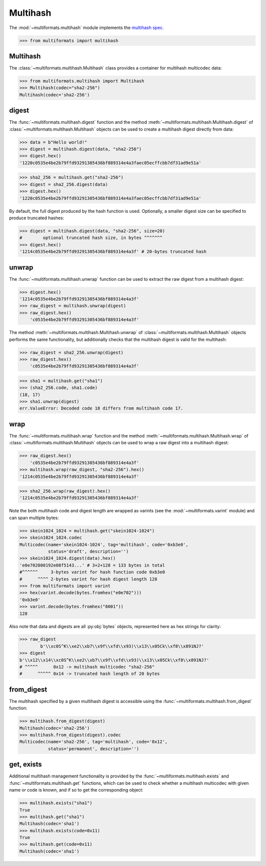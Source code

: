 Multihash
=========

The :mod:`~multiformats.multihash` module implements the `multihash spec <https://github.com/multiformats/multihash>`_.

>>> from multiformats import multihash


Multihash
---------

The :class:`~multiformats.multihash.Multihash` class provides a container for multihash multicodec data:

>>> from multiformats.multihash import Multihash
>>> Multihash(codec="sha2-256")
Multihash(codec='sha2-256')


digest
------

The :func:`~multiformats.multihash.digest` function and the method :meth:`~multiformats.multihash.Multihash.digest` of :class:`~multiformats.multihash.Multihash` objects can be used to create a multihash digest directly from data:

>>> data = b"Hello world!"
>>> digest = multihash.digest(data, "sha2-256")
>>> digest.hex()
'1220c0535e4be2b79ffd93291305436bf889314e4a3faec05ecffcbb7df31ad9e51a'

>>> sha2_256 = multihash.get("sha2-256")
>>> digest = sha2_256.digest(data)
>>> digest.hex()
'1220c0535e4be2b79ffd93291305436bf889314e4a3faec05ecffcbb7df31ad9e51a'

By default, the full digest produced by the hash function is used. Optionally, a smaller digest size can be specified to produce truncated hashes:

>>> digest = multihash.digest(data, "sha2-256", size=20)
#        optional truncated hash size, in bytes ^^^^^^^
>>> digest.hex()
'1214c0535e4be2b79ffd93291305436bf889314e4a3f' # 20-bytes truncated hash

unwrap
------

The :func:`~multiformats.multihash.unwrap` function can be used to extract the raw digest from a multihash digest:

>>> digest.hex()
'1214c0535e4be2b79ffd93291305436bf889314e4a3f'
>>> raw_digest = multihash.unwrap(digest)
>>> raw_digest.hex()
    'c0535e4be2b79ffd93291305436bf889314e4a3f'

The method :meth:`~multiformats.multihash.Multihash.unwrap` of :class:`~multiformats.multihash.Multihash` objects performs the same functionality, but additionally checks that the multihash digest is valid for the multihash:

>>> raw_digest = sha2_256.unwrap(digest)
>>> raw_digest.hex()
    'c0535e4be2b79ffd93291305436bf889314e4a3f'

>>> sha1 = multihash.get("sha1")
>>> (sha2_256.code, sha1.code)
(18, 17)
>>> sha1.unwrap(digest)
err.ValueError: Decoded code 18 differs from multihash code 17.

wrap
----

The :func:`~multiformats.multihash.wrap` function and the method :meth:`~multiformats.multihash.Multihash.wrap` of :class:`~multiformats.multihash.Multihash` objects can be used to wrap a raw digest into a multihash digest:

>>> raw_digest.hex()
    'c0535e4be2b79ffd93291305436bf889314e4a3f'
>>> multihash.wrap(raw_digest, "sha2-256").hex()
'1214c0535e4be2b79ffd93291305436bf889314e4a3f'

>>> sha2_256.wrap(raw_digest).hex()
'1214c0535e4be2b79ffd93291305436bf889314e4a3f'

Note the both multihash code and digest length are wrapped as varints (see the :mod:`~multiformats.varint` module) and can span multiple bytes:

>>> skein1024_1024 = multihash.get("skein1024-1024")
>>> skein1024_1024.codec
Multicodec(name='skein1024-1024', tag='multihash', code='0xb3e0',
           status='draft', description='')
>>> skein1024_1024.digest(data).hex()
'e0e702800192e08f5143...' # 3+2+128 = 133 bytes in total
#^^^^^^     3-bytes varint for hash function code 0xb3e0
#      ^^^^ 2-bytes varint for hash digest length 128
>>> from multiformats import varint
>>> hex(varint.decode(bytes.fromhex("e0e702")))
'0xb3e0'
>>> varint.decode(bytes.fromhex("8001"))
128

Also note that data and digests are all :py:obj:`bytes` objects, represented here as hex strings for clarity:

>>> raw_digest
        b'\\xc0S^K\\xe2\\xb7\\x9f\\xfd\\x93)\\x13\\x05Ck\\xf8\\x891NJ?'
>>> digest
b'\\x12\\x14\\xc0S^K\\xe2\\xb7\\x9f\\xfd\\x93)\\x13\\x05Ck\\xf8\\x891NJ?'
# ^^^^^      0x12 -> multihash multicodec "sha2-256"
#      ^^^^^ 0x14 -> truncated hash length of 20 bytes

from_digest
-----------

The multihash specified by a given multihash digest is accessible using the :func:`~multiformats.multihash.from_digest` function:

>>> multihash.from_digest(digest)
Multihash(codec='sha2-256')
>>> multihash.from_digest(digest).codec
Multicodec(name='sha2-256', tag='multihash', code='0x12',
           status='permanent', description='')

get, exists
-----------

Additional multihash management functionality is provided by the :func:`~multiformats.multihash.exists` and :func:`~multiformats.multihash.get` functions, which can be used to check whether a multihash multicodec with given name or code is known, and if so to get the corresponding object:

>>> multihash.exists("sha1")
True
>>> multihash.get("sha1")
Multihash(codec='sha1')
>>> multihash.exists(code=0x11)
True
>>> multihash.get(code=0x11)
Multihash(codec='sha1')

